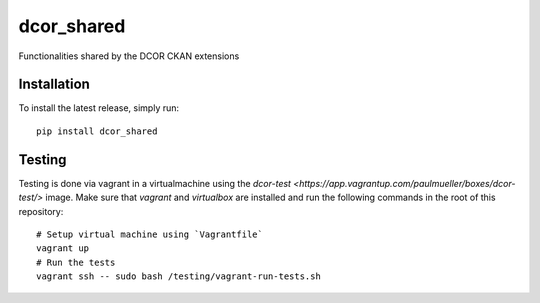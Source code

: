 dcor_shared
===========

|PyPI Version| |Build Status| |Coverage Status|

Functionalities shared by the DCOR CKAN extensions


Installation
------------
To install the latest release, simply run:

::

    pip install dcor_shared

Testing
-------
Testing is done via vagrant in a virtualmachine using the
`dcor-test <https://app.vagrantup.com/paulmueller/boxes/dcor-test/>` image.
Make sure that `vagrant` and `virtualbox` are installed and run the
following commands in the root of this repository:

::

    # Setup virtual machine using `Vagrantfile`
    vagrant up
    # Run the tests
    vagrant ssh -- sudo bash /testing/vagrant-run-tests.sh


.. |PyPI Version| image:: https://img.shields.io/pypi/v/dcor_shared.svg
   :target: https://pypi.python.org/pypi/dcor_shared
.. |Build Status| image:: https://img.shields.io/github/actions/workflow/status/DCOR-dev/dcor_shared/check.yml
   :target: https://travis-ci.com/DCOR-dev/dcor_shared
.. |Coverage Status| image:: https://img.shields.io/codecov/c/github/DCOR-dev/dcor_shared
   :target: https://codecov.io/gh/DCOR-dev/dcor_shared
